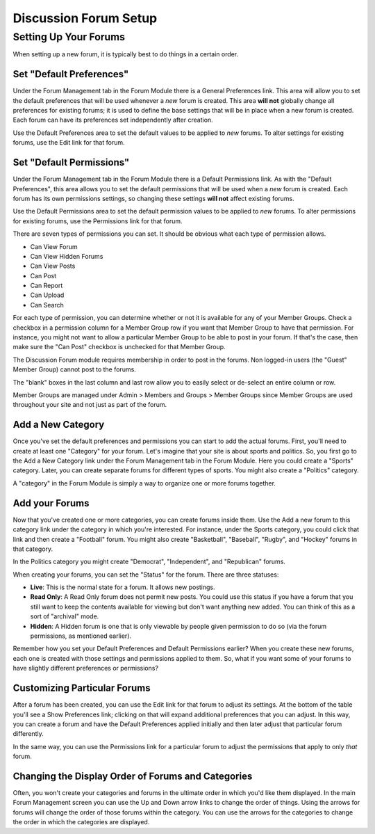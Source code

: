 Discussion Forum Setup
======================

Setting Up Your Forums
----------------------

When setting up a new forum, it is typically best to do things in a
certain order.

Set "Default Preferences"
~~~~~~~~~~~~~~~~~~~~~~~~~

Under the Forum Management tab in the Forum Module there is a General
Preferences link. This area will allow you to set the default
preferences that will be used whenever a *new* forum is created. This
area **will not** globally change all preferences for existing forums;
it is used to define the base settings that will be in place when a new
forum is created. Each forum can have its preferences set independently
after creation.

Use the Default Preferences area to set the default values to be applied
to *new* forums. To alter settings for existing forums, use the Edit
link for that forum.

Set "Default Permissions"
~~~~~~~~~~~~~~~~~~~~~~~~~

Under the Forum Management tab in the Forum Module there is a Default
Permissions link. As with the "Default Preferences", this area allows
you to set the default permissions that will be used when a *new* forum
is created. Each forum has its own permissions settings, so changing
these settings **will not** affect existing forums.

Use the Default Permissions area to set the default permission values to
be applied to *new* forums. To alter permissions for existing forums,
use the Permissions link for that forum.

There are seven types of permissions you can set. It should be obvious
what each type of permission allows.

-  Can View Forum
-  Can View Hidden Forums
-  Can View Posts
-  Can Post
-  Can Report
-  Can Upload
-  Can Search

For each type of permission, you can determine whether or not it is
available for any of your Member Groups. Check a checkbox in a
permission column for a Member Group row if you want that Member Group
to have that permission. For instance, you might not want to allow a
particular Member Group to be able to post in your forum. If that's the
case, then make sure the "Can Post" checkbox is unchecked for that
Member Group.

The Discussion Forum module requires membership in order to post in the
forums. Non logged-in users (the "Guest" Member Group) cannot post to
the forums.

The "blank" boxes in the last column and last row allow you to easily
select or de-select an entire column or row.

Member Groups are managed under Admin > Members and Groups > Member
Groups since Member Groups are used throughout your site and not just as
part of the forum.

Add a New Category
~~~~~~~~~~~~~~~~~~

Once you've set the default preferences and permissions you can start to
add the actual forums. First, you'll need to create at least one
"Category" for your forum. Let's imagine that your site is about sports
and politics. So, you first go to the Add a New Category link under the
Forum Management tab in the Forum Module. Here you could create a
"Sports" category. Later, you can create separate forums for different
types of sports. You might also create a "Politics" category.

A "category" in the Forum Module is simply a way to organize one or more
forums together.

Add your Forums
~~~~~~~~~~~~~~~

Now that you've created one or more categories, you can create forums
inside them. Use the Add a new forum to this category link under the
category in which you're interested. For instance, under the Sports
category, you could click that link and then create a "Football" forum.
You might also create "Basketball", "Baseball", "Rugby", and "Hockey"
forums in that category.

In the Politics category you might create "Democrat", "Independent", and
"Republican" forums.

When creating your forums, you can set the "Status" for the forum. There
are three statuses:

-  **Live**: This is the normal state for a forum. It allows new
   postings.
-  **Read Only**: A Read Only forum does not permit new posts. You could
   use this status if you have a forum that you still want to keep the
   contents available for viewing but don't want anything new added. You
   can think of this as a sort of "archival" mode.
-  **Hidden**: A Hidden forum is one that is only viewable by people
   given permission to do so (via the forum permissions, as mentioned
   earlier).

Remember how you set your Default Preferences and Default Permissions
earlier? When you create these new forums, each one is created with
those settings and permissions applied to them. So, what if you want
some of your forums to have slightly different preferences or
permissions?

Customizing Particular Forums
~~~~~~~~~~~~~~~~~~~~~~~~~~~~~

After a forum has been created, you can use the Edit link for that forum
to adjust its settings. At the bottom of the table you'll see a Show
Preferences link; clicking on that will expand additional preferences
that you can adjust. In this way, you can create a forum and have the
Default Preferences applied initially and then later adjust that
particular forum differently.

In the same way, you can use the Permissions link for a particular forum
to adjust the permissions that apply to only *that* forum.

Changing the Display Order of Forums and Categories
~~~~~~~~~~~~~~~~~~~~~~~~~~~~~~~~~~~~~~~~~~~~~~~~~~~

Often, you won't create your categories and forums in the ultimate order
in which you'd like them displayed. In the main Forum Management screen
you can use the Up and Down arrow links to change the order of things.
Using the arrows for forums will change the order of those forums within
the category. You can use the arrows for the categories to change the
order in which the categories are displayed.

